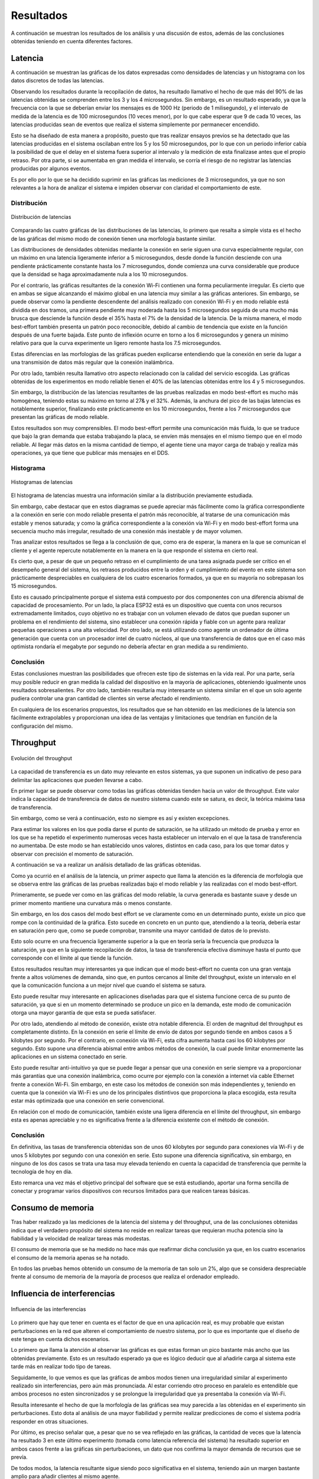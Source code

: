 Resultados
==========

A continuación se muestran los resultados de los análisis y una
discusión de estos, además de las conclusiones obtenidas teniendo
en cuenta diferentes factores.

Latencia
--------

A continuación se muestran las gráficas de los datos expresadas como densidades de
latencias y un histograma con los datos discretos de todas las latencias.

Observando los resultados durante la recopilación de datos, ha resultado llamativo el hecho de que más del
90% de las latencias obtenidas se comprenden entre los 3 y los 4
microsegundos. Sin embargo, es un resultado esperado, ya que la frecuencia
con la que se deberían enviar los mensajes es de 1000 Hz (periodo de 1 milisegundo),
y el intervalo de medida de la latencia es de 100 microsegundos (10 veces menor),
por lo que cabe esperar que 9 de cada 10 veces, las latencias producidas sean
de eventos que realiza el sistema simplemente por permanecer encendido.

Esto se ha diseñado de esta manera a propósito, puesto que tras realizar
ensayos previos se ha detectado que las latencias producidas en el sistema oscilaban
entre los 5 y los 50 microsegundos, por lo que con un periodo inferior cabía
la posibilidad de que el delay en el sistema fuera superior al intervalo y la medición
de esta finalizase antes que el propio retraso. Por otra parte, si se aumentaba
en gran medida el intervalo, se corría el riesgo de no registrar las latencias
producidas por algunos eventos.

Es por ello por lo que se ha decidido suprimir en las gráficas las mediciones
de 3 microsegundos, ya que no son relevantes a la hora de analizar el sistema
e impiden observar con claridad el comportamiento de este.

Distribución
++++++++++++

.. figure:: Fotos/latency_dist.png
    :width: 650px
    :align: center
    
    Distribución de latencias

Comparando las cuatro gráficas de las distribuciones de las latencias,
lo primero que resalta a simple vista es el hecho de las gráficas
del mismo modo de conexión tienen una morfología bastante similar.

Las distribuciones de densidades obtenidas mediante la conexión en
serie siguen una curva especialmente regular, con un máximo en una latencia
ligeramente inferior a 5 microsegundos, desde donde la función desciende con una pendiente
prácticamente constante hasta los 7 microsegundos, donde comienza una curva
considerable que produce que la densidad se haga aproximadamente nula a los
10 microsegundos.

Por el contrario, las gráficas resultantes de la conexión Wi-Fi contienen
una forma peculiarmente irregular. Es cierto que en ambas se sigue alcanzando
el máximo global en una latencia muy similar a las gráficas anteriores. Sin embargo,
se puede observar como la pendiente descendente del análisis realizado con conexión
Wi-Fi y en modo reliable está dividida en dos tramos, una primera pendiente muy moderada
hasta los 5 microsegundos seguida de una mucho más brusca que desciende la función desde el
35% hasta el 7% de la densidad de la latencia. De la misma manera, el modo best-effort también
presenta un patrón poco reconocible, debido al cambio de tendencia que existe en la función
después de una fuerte bajada. Este punto de inflexión ocurre en torno a los 6 microsegundos y
genera un mínimo relativo para que la curva experimente un ligero remonte hasta los 
7.5 microsegundos.

Estas diferencias en las morfologías de las gráficas pueden explicarse entendiendo
que la conexión en serie da lugar a una transmisión de datos más regular que
la conexión inalámbrica.

Por otro lado, también resulta llamativo otro aspecto relacionado con la calidad
del servicio escogida. Las gráficas obtenidas de los experimentos en modo
reliable tienen el 40% de las latencias obtenidas entre los 4 y 5 microsegundos.

Sin embargo, la distribución de las latencias resultantes de las pruebas realizadas
en modo best-effort es mucho más homogénea, teniendo estas su máximo en torno al
27& y el 32%. Además, la anchura del pico de las bajas latencias es notablemente
superior, finalizando este prácticamente en los 10 microsegundos, frente a los
7 microsegundos que presentan las gráficas de modo reliable.

Estos resultados son muy comprensibles. El modo best-effort permite una comunicación
más fluida, lo que se traduce que bajo la gran demanda que estaba trabajando la placa,
se envíen más mensajes en el mismo tiempo que en el modo reliable. Al llegar más datos
en la misma cantidad de tiempo, el agente tiene una mayor carga de trabajo y realiza
más operaciones, ya que tiene que publicar más mensajes en el DDS.

Histograma
++++++++++

.. figure:: Fotos/latency_hist.png
    :width: 650px
    :align: center
    
    Histogramas de latencias


El histograma de latencias muestra una información similar a la distribución previamente estudiada.

Sin embargo, cabe destacar que en estos diagramas se puede apreciar más fácilmente
como la gráfica correspondiente a la conexión en serie con modo reliable presenta
el patrón más reconocible, al tratarse de una comunicación más estable y menos saturada;
y como la gráfica correspondiente a la conexión vía Wi-Fi y en modo best-effort forma
una secuencia mucho más irregular, resultado de una conexión más inestable y de
mayor volumen.

Tras analizar estos resultados se llega a la conclusión de que, como era de esperar, 
la manera en la que se comunican el cliente y el agente repercute notablemente en la
manera en la que responde el sistema en cierto real.

Es cierto que, a pesar de que un pequeño retraso en el cumplimiento de
una tarea asignada puede ser crítico en el desempeño general del sistema, los retrasos
producidos entre la orden y el cumplimiento del evento en este sistema son prácticamente
despreciables en cualquiera de los cuatro escenarios formados, ya que en su mayoría
no sobrepasan los 15 microsegundos. 

Esto es causado principalmente porque el sistema está compuesto por dos componentes con
una diferencia abismal de capacidad de procesamiento. Por un lado, la placa ESP32 está
es un dispositivo que cuenta con unos recursos extremadamente limitados, cuyo objetivo
no es trabajar con un volumen elevado de datos que puedan suponer un problema en el
rendimiento del sistema, sino establecer una conexión rápida y fiable con un agente
para realizar pequeñas operaciones a una alta velocidad. Por otro lado, se está
utilizando como agente un ordenador de última generación que cuenta con un procesador intel
de cuatro núcleos, al que una transferencia de datos que en el caso más optimista
rondaría el megabyte por segundo no debería afectar en gran medida a su rendimiento.

Conclusión
++++++++++

Estas conclusiones muestran las posibilidades que ofrecen este tipo de sistemas en la vida
real. Por una parte, sería muy posible reducir en gran medida la calidad del dispositivo en
la mayoría de aplicaciones, obteniendo igualmente unos resultados sobresalientes. Por
otro lado, también resultaría muy interesante un sistema similar en el que un solo agente
pudiera controlar una gran cantidad de clientes sin verse afectado el rendimiento.

En cualquiera de los escenarios propuestos, los resultados que se han obtenido
en las mediciones de la latencia son fácilmente extrapolables y proporcionan una idea
de las ventajas y limitaciones que tendrían en función de la configuración del
mismo.

Throughput
----------

.. figure:: Fotos/throughput.png
    :width: 650px
    :align: center
    
    Evolución del throughput

La capacidad de transferencia es un dato muy relevante en estos sistemas,
ya que suponen un indicativo de peso para delimitar las aplicaciones que pueden
llevarse a cabo.

En primer lugar se puede observar como todas las gráficas obtenidas tienden hacia
un valor de throughput. Este valor indica la capacidad de transferencia de datos
de nuestro sistema cuando este se satura, es decir, la teórica máxima tasa de
transferencia.

Sin embargo, como se verá a continuación, esto no siempre es así y existen
excepciones.

Para estimar los valores en los que podía darse el punto de saturación, 
se ha utilizado un método de prueba y error en los que se ha repetido el experimento
numerosas veces hasta establecer un intervalo en el que la tasa de transferencia no
aumentaba. De este modo se han establecido unos valores, distintos en cada caso,
para los que tomar datos y observar con precisión el momento de saturación.

A continuación se va a realizar un análisis detallado de las gráficas obtenidas.

Como ya ocurrió en el análisis de la latencia, un primer aspecto que llama la
atención es la diferencia de morfología que se observa entre las gráficas de las
pruebas realizadas bajo el modo reliable y las realizadas con el modo best-effort.

Primeramente, se puede ver como en las gráficas del modo reliable, la curva
generada es bastante suave y desde un primer momento mantiene una curvatura más o
menos constante.

Sin embargo, en los dos casos del modo best effort se ve claramente como en un determinado
punto, existe un pico que rompe con la continuidad de la gráfica. Esto sucede
en concreto en un punto que, atendiendo a la teoría, debería estar en saturación pero que,
como se puede comprobar, transmite una mayor cantidad de datos de lo previsto.

Esto solo ocurre en una frecuencia ligeramente superior a la que en teoría sería
la frecuencia que produzca la saturación, ya que en la siguiente recopilación de
datos, la tasa de transferencia efectiva disminuye hasta el punto que corresponde con
el límite al que tiende la función.

Estos resultados resultan muy interesantes ya que indican que el modo best-effort
no cuenta con una gran ventaja frente a altos volúmenes de demanda, sino que, en puntos
cercanos al límite del throughput, existe un intervalo en el que la comunicación
funciona a un mejor nivel que cuando el sistema se satura.

Esto puede resultar muy interesante en aplicaciones diseñadas para que el sistema
funcione cerca de su punto de saturación, ya que si en un momento determinado se produce
un pico en la demanda, este modo de comunicación otorga una mayor garantía de que
esta se pueda satisfacer.

Por otro lado, atendiendo al método de conexión, existe otra notable diferencia. El
orden de magnitud del throughput es completamente distinto. En la conexión en serie
el límite de envío de datos por segundo tiende en ambos casos a 5 kilobytes por segundo.
Por el contrario, en conexión vía Wi-Fi, esta cifra aumenta hasta casi los 60 kilobytes
por segundo. Esto supone una diferencia abismal entre ambos métodos de conexión, la cual
puede limitar enormemente las aplicaciones en un sistema conectado en serie.

Esto puede resultar anti-intuitivo ya que se puede llegar a pensar que una conexión
en serie siempre va a proporcionar más garantías que una conexión inalámbrica, como ocurre
por ejemplo con la conexión a internet vía cable Ethernet frente a conexión
Wi-Fi. Sin embargo, en este caso los métodos de conexión son más independientes y,
teniendo en cuenta que la conexión vía Wi-Fi es uno de los principales distintivos
que proporciona la placa escogida, esta resulta estar más optimizada que una conexión
en serie convencional.

En relación con el modo de comunicación, también existe una ligera diferencia en el límite
del throughput, sin embargo esta es apenas apreciable y no es significativa frente a la
diferencia existente con el método de conexión.

Conclusión
++++++++++

En definitiva, las tasas de transferencia obtenidas son de unos 60 kilobytes por segundo
para conexiones vía Wi-Fi y de unos 5 kilobytes por segundo con una conexión en serie.
Esto supone una diferencia significativa, sin embargo, en ninguno de los dos casos
se trata una tasa muy elevada teniendo en cuenta la capacidad de transferencia que
permite la tecnología de hoy en día.

Esto remarca una vez más el objetivo principal del software que se está estudiando,
aportar una forma sencilla de conectar y programar varios dispositivos con recursos limitados
para que realicen tareas básicas.

Consumo de memoria
------------------

Tras haber realizado ya las mediciones de la latencia del sistema y del throughput, 
una de las conclusiones obtenidas indica que el verdadero propósito del sistema no
reside en realizar tareas que requieran mucha potencia sino la fiabilidad y la velocidad
de realizar tareas más modestas.

El consumo de memoria que se ha medido no hace más que reafirmar dicha conclusión ya que,
en los cuatro escenarios el consumo de la memoria apenas se ha notado. 

En todos las pruebas hemos obtenido un consumo de la memoria de tan solo un 2%, algo
que se considera despreciable frente al consumo de memoria de la mayoría de procesos que
realiza el ordenador empleado.

Influencia de interferencias
----------------------------

.. figure:: Fotos/interferencias.png
    :width: 650px
    :align: center
    
    Influencia de las interferencias

Lo primero que hay que tener en cuenta es el factor de que en una aplicación
real, es muy probable que existan perturbaciones en la red que alteren el
comportamiento de nuestro sistema, por lo que es importante que el diseño de este
tenga en cuenta dichos escenarios.

Lo primero que llama la atención al observar las gráficas es que estas forman
un pico bastante más ancho que las obtenidas previamente. Esto es un resultado
esperado ya que es lógico deducir que al añadirle carga al sistema este tarde más
en realizar todo tipo de tareas.

Seguidamente, lo que vemos es que las gráficas de ambos modos tienen una irregularidad
similar al experimento realizado sin interferencias, pero aún más pronunciada.
Al estar corriendo otro proceso en paralelo es entendible que ambos procesos no esten
sincronizados y se prolongue la irregularidad que ya presentaba la conexión vía Wi-Fi.

Resulta interesante el hecho de que la morfología de las gráficas sea muy parecida a las obtenidas
en el experimento sin perturbaciones. Esto dota al análisis de una mayor fiabilidad y permite
realizar predicciones de como el sistema podría responder en otras situaciones.

Por último, es preciso señalar que, a pesar que no se vea reflejado en las gráficas, la cantidad
de veces que la latencia ha resultado 3 en este último experimento (tomada como latencia
referencia del sistema) ha resultado superior en ambos casos frente a las gráficas
sin perturbaciones, un dato que nos confirma la mayor demanda de recursos que se
prevía.

De todos modos, la latencia resultante sigue siendo poco significativa en el sistema,
teniendo aún un margen bastante amplio para añadir clientes al mismo agente.